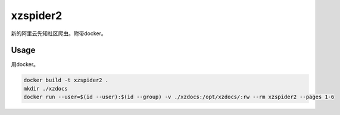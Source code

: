 xzspider2
=========

新的阿里云先知社区爬虫。附带docker。

Usage
-----

用docker。

.. code-block:: bash

    docker build -t xzspider2 .
    mkdir ./xzdocs
    docker run --user=$(id --user):$(id --group) -v ./xzdocs:/opt/xzdocs/:rw --rm xzspider2 --pages 1-6
